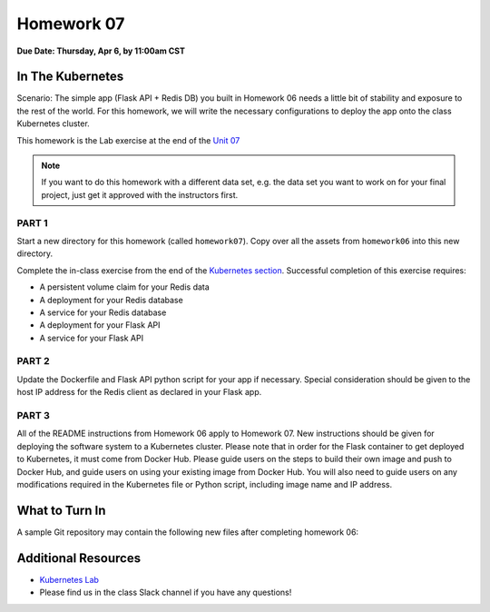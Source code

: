 Homework 07
===========

**Due Date: Thursday, Apr 6, by 11:00am CST**

In The Kubernetes
-----------------

Scenario: The simple app (Flask API + Redis DB) you built in Homework 06 needs
a little bit of stability and exposure to the rest of the world. For this 
homework, we will write the necessary configurations to deploy the app onto the
class Kubernetes cluster.

This homework is the Lab exercise at the end of the 
`Unit 07 <../unit07/services.html#homework-7-deploying-our-flask-api-to-k8s>`_


.. note::

   If you want to do this homework with a different data set, e.g. the data set you
   want to work on for your final project, just get it approved with the instructors
   first.


PART 1
~~~~~~

Start a new directory for this homework (called ``homework07``). Copy over all the
assets from ``homework06`` into this new directory.

Complete the in-class exercise from the end of the
`Kubernetes section <../unit07/services.html#homework-7-deploying-our-flask-api-to-k8s>`_.
Successful completion of this exercise requires:

* A persistent volume claim for your Redis data
* A deployment for your Redis database
* A service for your Redis database
* A deployment for your Flask API
* A service for your Flask API


PART 2
~~~~~~

Update the Dockerfile and Flask API python script for your app if necessary.
Special consideration should be given to the host IP address for the Redis client
as declared in your Flask app.


PART 3
~~~~~~

All of the README instructions from Homework 06 apply to Homework 07. New instructions
should be given for deploying the software system to a Kubernetes cluster. Please note
that in order for the Flask container to get deployed to Kubernetes, it must come from 
Docker Hub. Please guide users on the steps to build their own image and push to Docker
Hub, and guide users on using your existing image from Docker Hub. You will also need
to guide users on any modifications required in the Kubernetes file or Python script,
including image name and IP address.



What to Turn In
---------------

A sample Git repository may contain the following new files after completing
homework 06:

.. code-block:: text
   :emphasize-lines: 7-12

   my-coe332-hws/
   ├── homework01
   │   └── ...
   ├── ...
   ├── homework06
   │   └── ...
   ├── homework07
   │   ├── Dockerfile
   │   ├── docker-compose.yaml
   │   ├── gene_api.py
   │   ├── README.md
   │   └── *.yml              # should be 5 yml files
   └── README.md







Additional Resources
--------------------

* `Kubernetes Lab <../unit07/services.html#homework-7-deploying-our-flask-api-to-k8s>`_
* Please find us in the class Slack channel if you have any questions!
